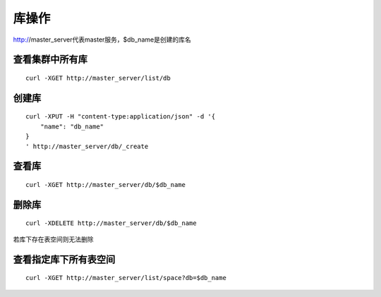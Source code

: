 库操作
=================

http://master_server代表master服务，$db_name是创建的库名

查看集群中所有库
--------

::

  curl -XGET http://master_server/list/db
 

创建库
--------

::

  curl -XPUT -H "content-type:application/json" -d '{
      "name": "db_name"
  }
  ' http://master_server/db/_create


查看库
--------

::

  curl -XGET http://master_server/db/$db_name


删除库
--------

::

  curl -XDELETE http://master_server/db/$db_name

若库下存在表空间则无法删除


查看指定库下所有表空间
--------

::

  curl -XGET http://master_server/list/space?db=$db_name


